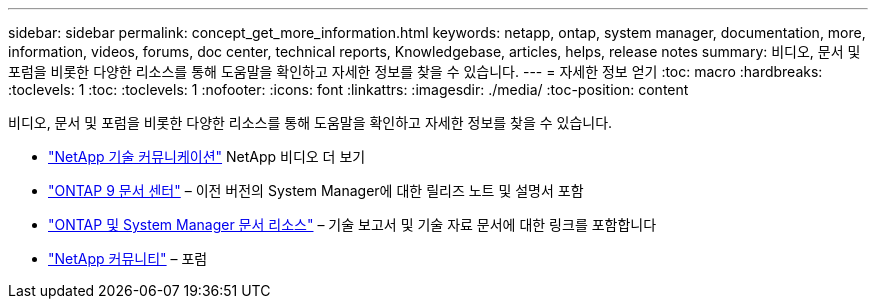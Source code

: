 ---
sidebar: sidebar 
permalink: concept_get_more_information.html 
keywords: netapp, ontap, system manager, documentation, more, information, videos, forums, doc center, technical reports, Knowledgebase, articles, helps, release notes 
summary: 비디오, 문서 및 포럼을 비롯한 다양한 리소스를 통해 도움말을 확인하고 자세한 정보를 찾을 수 있습니다. 
---
= 자세한 정보 얻기
:toc: macro
:hardbreaks:
:toclevels: 1
:toc: 
:toclevels: 1
:nofooter: 
:icons: font
:linkattrs: 
:imagesdir: ./media/
:toc-position: content


[role="lead"]
비디오, 문서 및 포럼을 비롯한 다양한 리소스를 통해 도움말을 확인하고 자세한 정보를 찾을 수 있습니다.

* link:https://www.youtube.com/user/NetAppTechCommTV["NetApp 기술 커뮤니케이션"] NetApp 비디오 더 보기
* link:https://docs.netapp.com/ontap-9/index.jsp["ONTAP 9 문서 센터"] – 이전 버전의 System Manager에 대한 릴리즈 노트 및 설명서 포함
* link:https://www.netapp.com/us/documentation/ontap-and-oncommand-system-manager.aspx["ONTAP 및 System Manager 문서 리소스"] – 기술 보고서 및 기술 자료 문서에 대한 링크를 포함합니다
* link:https://community.netapp.com/["NetApp 커뮤니티"] – 포럼

